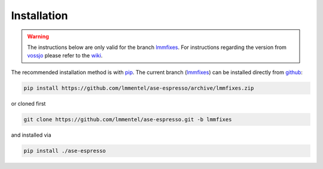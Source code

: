Installation
============

.. warning::

   The instructions below are only valid for the branch lmmfixes_. For
   instructions regarding the version from vossjo_ please refer to the wiki_.

The recommended installation method is with pip_. The current
branch (lmmfixes_) can be installed directly from github_:

.. code-block:: bash

   pip install https://github.com/lmmentel/ase-espresso/archive/lmmfixes.zip

or cloned first

.. code-block:: bash

   git clone https://github.com/lmmentel/ase-espresso.git -b lmmfixes

and installed via

.. code-block:: bash

   pip install ./ase-espresso


.. _github: https:github.com
.. _lmmfixes: https://github.com/lmmentel/ase-espresso/tree/lmmfixes
.. _pip: https://pip.pypa.io/en/stable/
.. _vossjo: https://github.com/vossjo/ase-espresso
.. _wiki: https://github.com/vossjo/ase-espresso/wiki
